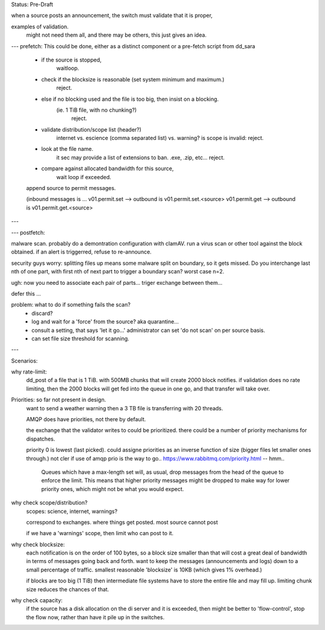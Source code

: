 
Status: Pre-Draft

when a source posts an announcement, the switch must validate that it is proper,

examples of validation. 
	might not need them all, and there may be others, this just gives an idea.

---
prefetch:
This could be done, either as a distinct component or a pre-fetch script from dd_sara

	- if the source is stopped,
		waitloop.

	- check if the blocksize is reasonable (set system minimum and maximum.)
			reject.

	- else if no blocking used and the file is too big, then insist on a blocking.  
	   (ie. 1 TiB file, with no chunking?)
			reject.

	- validate distribution/scope list (header?)
		internet vs. escience (comma separated list) vs. warning?
		is scope is invalid: reject.

	- look at the file name.
		it sec may provide a list of extensions to ban.
		.exe, .zip, etc...
		reject.

	- compare against allocated bandwidth for this source,
		wait loop if exceeded.

	append source to permit messages.

	(inbound messages is ...
	v01.permit.set  --> outbound is v01.permit.set.<source>
	v01.permit.get  --> outbound is v01.permit.get.<source>

---

---
postfetch:

malware scan.
probably do a demontration configuration with clamAV.
run a virus scan or other tool against the block obtained.
if an alert is triggerred, refuse to re-announce.	

security guys worry: 
splitting files up means some malware split on boundary, so it gets missed.
Do you interchange last nth of one part, with first nth of next part
to trigger a boundary scan?  worst case n=2.

ugh:
now you need to associate each pair of parts... 
triger exchange between them... 

defer this ... 

problem:  what to do if something fails the scan?
 - discard?
 - log and wait for a 'force' from the source?
   aka quarantine...
 - consult a setting, that says 'let it go...'
   administrator can set 'do not scan' on per source basis.

 - can set file size threshold for scanning.


---


Scenarios:

why rate-limit:
	dd_post of a file that is 1 TiB.
	with 500MB chunks that will create 2000 block notifies.
	if validation does no rate limiting, then the 2000 blocks will get 
	fed into the queue in one go, and that transfer will take over.


Priorities: so far not present in design.
	want to send a weather warning then a 3 TB file is transferring with 20 threads.

	AMQP does have priorities, not there by default.

	the exchange that the validator writes to could be prioritized.
	there could be a number of priority mechanisms for dispatches.

	priority 0 is lowest (last picked).
	could assigne priorities as an inverse function of size (bigger files let smaller 
	ones through.)  not cler if use of amqp prio is the way to go..
	https://www.rabbitmq.com/priority.html -- hmm..
	
		Queues which have a max-length set will, as usual, drop messages from 
		the head of the queue to enforce the limit. This means that higher 
		priority messages might be dropped to make way for lower priority ones, 
		which might not be what you would expect.



why check scope/distribution?
	scopes:  science, internet, warnings?

	correspond to exchanges. where things get posted.
	most source cannot post 

	if we have a 'warnings' scope, then limit who can post to it.
	


why check blocksize:
	each notification is on the order of 100 bytes, so a block size smaller than
	that will cost a great deal of bandwidth in terms of messages going back and forth.
	want to keep the messages (announcements and logs) down to a small percentage of traffic.
	smallest reasonable 'blocksize' is 10KB (which gives 1% overhead.)

	if blocks are too big (1 TiB) then intermediate file systems have to store the entire file
	and may fill up.  limiting chunk size reduces the chances of that.


why check capacity:
	if the source has a disk allocation on the di server and it is exceeded, then 
	might be better to 'flow-control', stop the flow now, rather than have it pile up
	in the switches.



